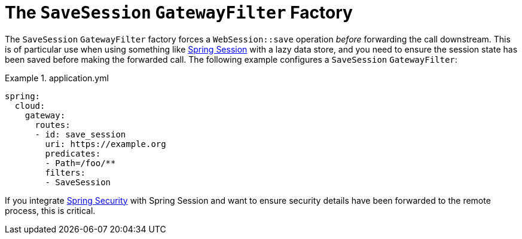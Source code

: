 [[the-savesession-gatewayfilter-factory]]
= The `SaveSession` `GatewayFilter` Factory

The `SaveSession` `GatewayFilter` factory forces a `WebSession::save` operation _before_ forwarding the call downstream.
This is of particular use when using something like https://projects.spring.io/spring-session/[Spring Session] with a lazy data store, and you need to ensure the session state has been saved before making the forwarded call.
The following example configures a `SaveSession` `GatewayFilter`:

.application.yml
====
[source,yaml]
----
spring:
  cloud:
    gateway:
      routes:
      - id: save_session
        uri: https://example.org
        predicates:
        - Path=/foo/**
        filters:
        - SaveSession
----
====

If you integrate https://projects.spring.io/spring-security/[Spring Security] with Spring Session and want to ensure security details have been forwarded to the remote process, this is critical.

